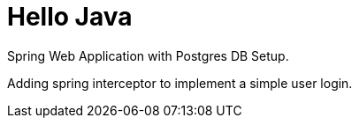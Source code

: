 = Hello Java

Spring Web Application with Postgres DB Setup.

Adding spring interceptor to implement a simple user login.

